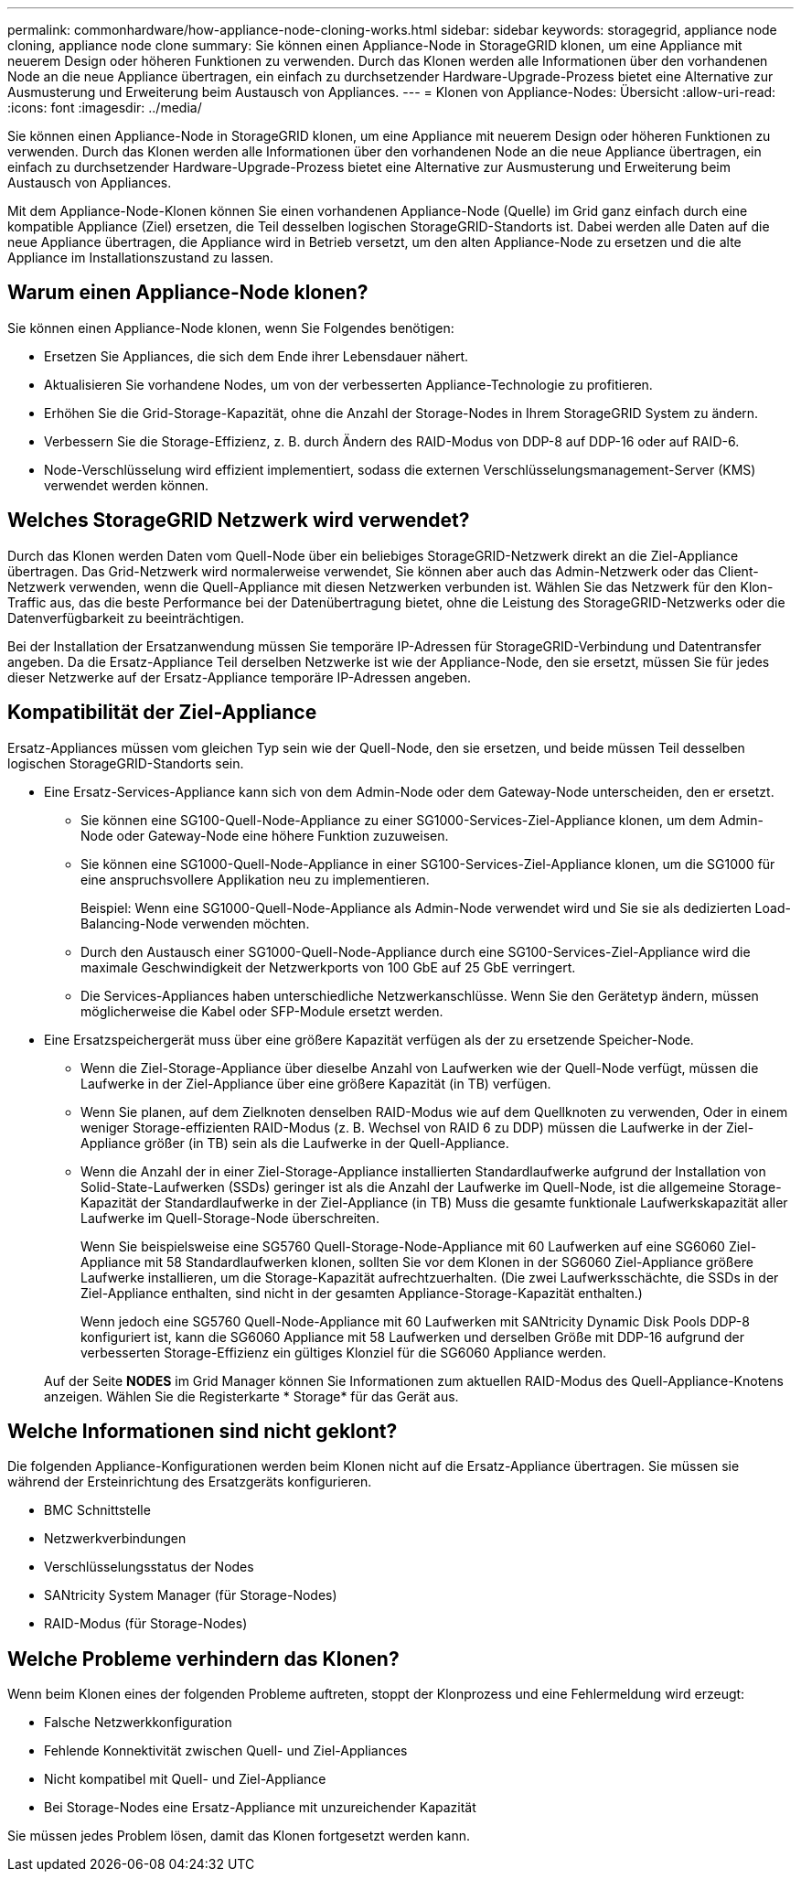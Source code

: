 ---
permalink: commonhardware/how-appliance-node-cloning-works.html 
sidebar: sidebar 
keywords: storagegrid, appliance node cloning, appliance node clone 
summary: Sie können einen Appliance-Node in StorageGRID klonen, um eine Appliance mit neuerem Design oder höheren Funktionen zu verwenden. Durch das Klonen werden alle Informationen über den vorhandenen Node an die neue Appliance übertragen, ein einfach zu durchsetzender Hardware-Upgrade-Prozess bietet eine Alternative zur Ausmusterung und Erweiterung beim Austausch von Appliances. 
---
= Klonen von Appliance-Nodes: Übersicht
:allow-uri-read: 
:icons: font
:imagesdir: ../media/


[role="lead"]
Sie können einen Appliance-Node in StorageGRID klonen, um eine Appliance mit neuerem Design oder höheren Funktionen zu verwenden. Durch das Klonen werden alle Informationen über den vorhandenen Node an die neue Appliance übertragen, ein einfach zu durchsetzender Hardware-Upgrade-Prozess bietet eine Alternative zur Ausmusterung und Erweiterung beim Austausch von Appliances.

Mit dem Appliance-Node-Klonen können Sie einen vorhandenen Appliance-Node (Quelle) im Grid ganz einfach durch eine kompatible Appliance (Ziel) ersetzen, die Teil desselben logischen StorageGRID-Standorts ist. Dabei werden alle Daten auf die neue Appliance übertragen, die Appliance wird in Betrieb versetzt, um den alten Appliance-Node zu ersetzen und die alte Appliance im Installationszustand zu lassen.



== Warum einen Appliance-Node klonen?

Sie können einen Appliance-Node klonen, wenn Sie Folgendes benötigen:

* Ersetzen Sie Appliances, die sich dem Ende ihrer Lebensdauer nähert.
* Aktualisieren Sie vorhandene Nodes, um von der verbesserten Appliance-Technologie zu profitieren.
* Erhöhen Sie die Grid-Storage-Kapazität, ohne die Anzahl der Storage-Nodes in Ihrem StorageGRID System zu ändern.
* Verbessern Sie die Storage-Effizienz, z. B. durch Ändern des RAID-Modus von DDP-8 auf DDP-16 oder auf RAID-6.
* Node-Verschlüsselung wird effizient implementiert, sodass die externen Verschlüsselungsmanagement-Server (KMS) verwendet werden können.




== Welches StorageGRID Netzwerk wird verwendet?

Durch das Klonen werden Daten vom Quell-Node über ein beliebiges StorageGRID-Netzwerk direkt an die Ziel-Appliance übertragen. Das Grid-Netzwerk wird normalerweise verwendet, Sie können aber auch das Admin-Netzwerk oder das Client-Netzwerk verwenden, wenn die Quell-Appliance mit diesen Netzwerken verbunden ist. Wählen Sie das Netzwerk für den Klon-Traffic aus, das die beste Performance bei der Datenübertragung bietet, ohne die Leistung des StorageGRID-Netzwerks oder die Datenverfügbarkeit zu beeinträchtigen.

Bei der Installation der Ersatzanwendung müssen Sie temporäre IP-Adressen für StorageGRID-Verbindung und Datentransfer angeben. Da die Ersatz-Appliance Teil derselben Netzwerke ist wie der Appliance-Node, den sie ersetzt, müssen Sie für jedes dieser Netzwerke auf der Ersatz-Appliance temporäre IP-Adressen angeben.



== Kompatibilität der Ziel-Appliance

Ersatz-Appliances müssen vom gleichen Typ sein wie der Quell-Node, den sie ersetzen, und beide müssen Teil desselben logischen StorageGRID-Standorts sein.

* Eine Ersatz-Services-Appliance kann sich von dem Admin-Node oder dem Gateway-Node unterscheiden, den er ersetzt.
+
** Sie können eine SG100-Quell-Node-Appliance zu einer SG1000-Services-Ziel-Appliance klonen, um dem Admin-Node oder Gateway-Node eine höhere Funktion zuzuweisen.
** Sie können eine SG1000-Quell-Node-Appliance in einer SG100-Services-Ziel-Appliance klonen, um die SG1000 für eine anspruchsvollere Applikation neu zu implementieren.
+
Beispiel: Wenn eine SG1000-Quell-Node-Appliance als Admin-Node verwendet wird und Sie sie als dedizierten Load-Balancing-Node verwenden möchten.

** Durch den Austausch einer SG1000-Quell-Node-Appliance durch eine SG100-Services-Ziel-Appliance wird die maximale Geschwindigkeit der Netzwerkports von 100 GbE auf 25 GbE verringert.
** Die Services-Appliances haben unterschiedliche Netzwerkanschlüsse. Wenn Sie den Gerätetyp ändern, müssen möglicherweise die Kabel oder SFP-Module ersetzt werden.


* Eine Ersatzspeichergerät muss über eine größere Kapazität verfügen als der zu ersetzende Speicher-Node.
+
** Wenn die Ziel-Storage-Appliance über dieselbe Anzahl von Laufwerken wie der Quell-Node verfügt, müssen die Laufwerke in der Ziel-Appliance über eine größere Kapazität (in TB) verfügen.
** Wenn Sie planen, auf dem Zielknoten denselben RAID-Modus wie auf dem Quellknoten zu verwenden, Oder in einem weniger Storage-effizienten RAID-Modus (z. B. Wechsel von RAID 6 zu DDP) müssen die Laufwerke in der Ziel-Appliance größer (in TB) sein als die Laufwerke in der Quell-Appliance.
** Wenn die Anzahl der in einer Ziel-Storage-Appliance installierten Standardlaufwerke aufgrund der Installation von Solid-State-Laufwerken (SSDs) geringer ist als die Anzahl der Laufwerke im Quell-Node, ist die allgemeine Storage-Kapazität der Standardlaufwerke in der Ziel-Appliance (in TB) Muss die gesamte funktionale Laufwerkskapazität aller Laufwerke im Quell-Storage-Node überschreiten.
+
Wenn Sie beispielsweise eine SG5760 Quell-Storage-Node-Appliance mit 60 Laufwerken auf eine SG6060 Ziel-Appliance mit 58 Standardlaufwerken klonen, sollten Sie vor dem Klonen in der SG6060 Ziel-Appliance größere Laufwerke installieren, um die Storage-Kapazität aufrechtzuerhalten. (Die zwei Laufwerksschächte, die SSDs in der Ziel-Appliance enthalten, sind nicht in der gesamten Appliance-Storage-Kapazität enthalten.)

+
Wenn jedoch eine SG5760 Quell-Node-Appliance mit 60 Laufwerken mit SANtricity Dynamic Disk Pools DDP-8 konfiguriert ist, kann die SG6060 Appliance mit 58 Laufwerken und derselben Größe mit DDP-16 aufgrund der verbesserten Storage-Effizienz ein gültiges Klonziel für die SG6060 Appliance werden.

+
Auf der Seite *NODES* im Grid Manager können Sie Informationen zum aktuellen RAID-Modus des Quell-Appliance-Knotens anzeigen. Wählen Sie die Registerkarte * Storage* für das Gerät aus.







== Welche Informationen sind nicht geklont?

Die folgenden Appliance-Konfigurationen werden beim Klonen nicht auf die Ersatz-Appliance übertragen. Sie müssen sie während der Ersteinrichtung des Ersatzgeräts konfigurieren.

* BMC Schnittstelle
* Netzwerkverbindungen
* Verschlüsselungsstatus der Nodes
* SANtricity System Manager (für Storage-Nodes)
* RAID-Modus (für Storage-Nodes)




== Welche Probleme verhindern das Klonen?

Wenn beim Klonen eines der folgenden Probleme auftreten, stoppt der Klonprozess und eine Fehlermeldung wird erzeugt:

* Falsche Netzwerkkonfiguration
* Fehlende Konnektivität zwischen Quell- und Ziel-Appliances
* Nicht kompatibel mit Quell- und Ziel-Appliance
* Bei Storage-Nodes eine Ersatz-Appliance mit unzureichender Kapazität


Sie müssen jedes Problem lösen, damit das Klonen fortgesetzt werden kann.
